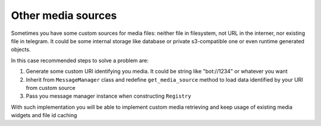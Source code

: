 .. _other_media_sources:
Other media sources
*************

Sometimes you have some custom sources for media files: neither file in filesystem, not URL in the interner, nor existing file in telegram.
It could be some internal storage like database or private s3-compatible one or even runtime generated objects.

In this case recommended steps to solve a problem are:

1. Generate some custom URI identifying you media. It could be string like "bot://1234" or whatever you want
2. Inherit from ``MessageManager`` class and redefine ``get_media_source`` method to load data identified by your URI from custom source
3. Pass you message manager instance when constructing ``Registry``

With such implementation you will be able to implement custom media retrieving and keep usage of existing media widgets and file id caching
